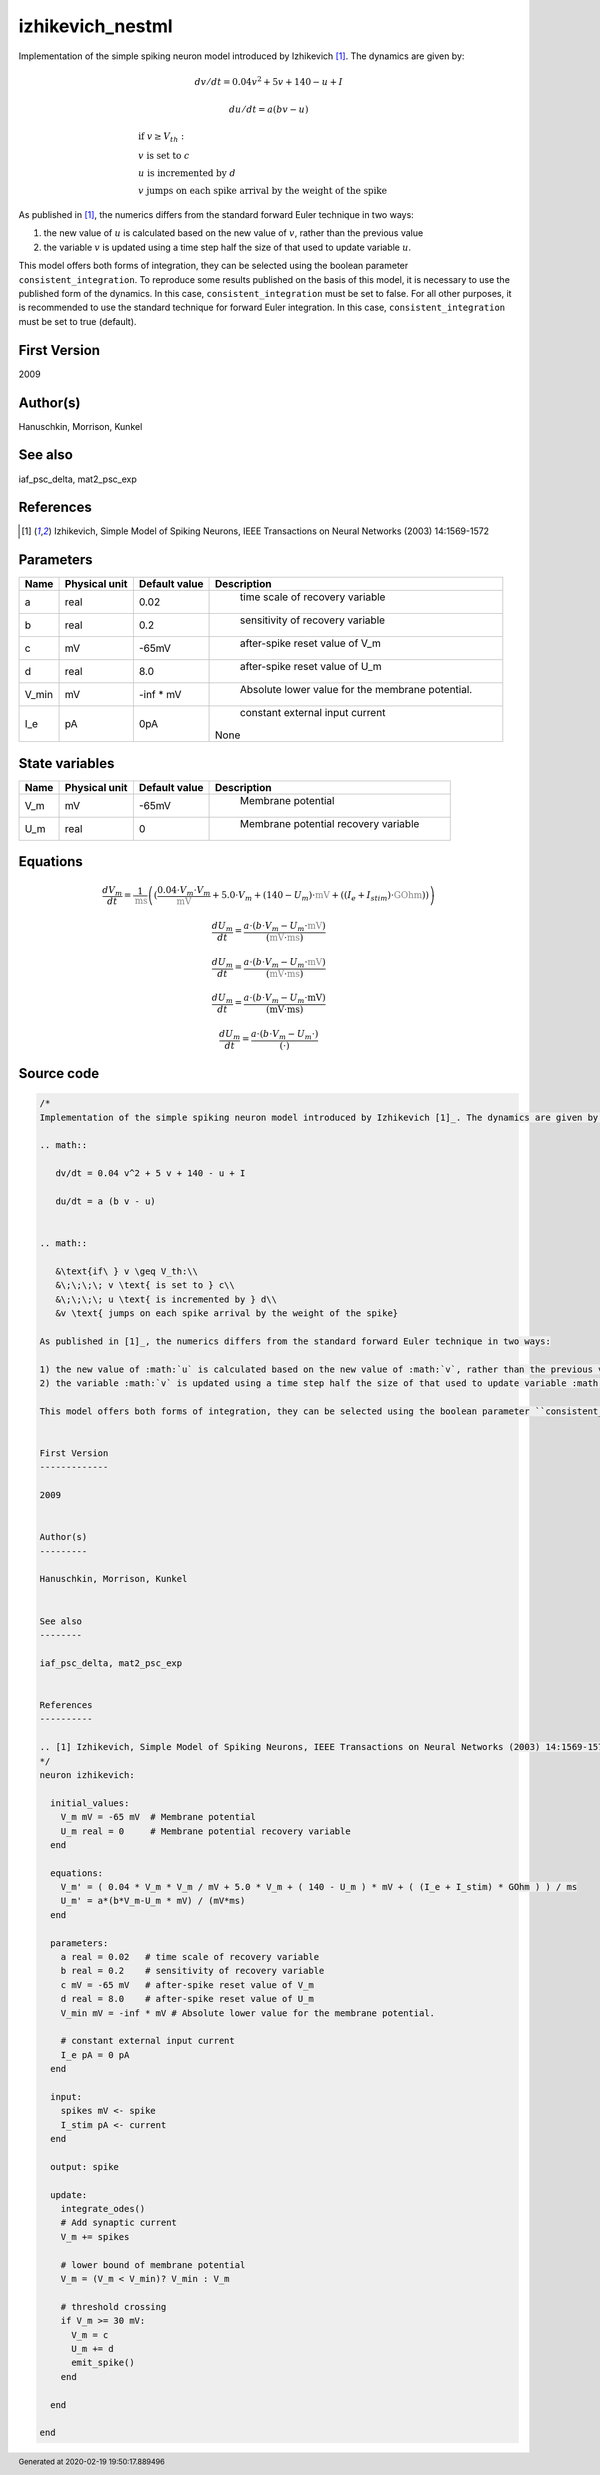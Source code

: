 izhikevich_nestml
=================


Implementation of the simple spiking neuron model introduced by Izhikevich [1]_. The dynamics are given by:

.. math::

   dv/dt = 0.04 v^2 + 5 v + 140 - u + I

   du/dt = a (b v - u)


.. math::

   &\text{if\ } v \geq V_th:\\
   &\;\;\;\; v \text{ is set to } c\\
   &\;\;\;\; u \text{ is incremented by } d\\
   &v \text{ jumps on each spike arrival by the weight of the spike}

As published in [1]_, the numerics differs from the standard forward Euler technique in two ways:

1) the new value of :math:`u` is calculated based on the new value of :math:`v`, rather than the previous value
2) the variable :math:`v` is updated using a time step half the size of that used to update variable :math:`u`.

This model offers both forms of integration, they can be selected using the boolean parameter ``consistent_integration``. To reproduce some results published on the basis of this model, it is necessary to use the published form of the dynamics. In this case, ``consistent_integration`` must be set to false. For all other purposes, it is recommended to use the standard technique for forward Euler integration. In this case, ``consistent_integration`` must be set to true (default).


First Version
-------------

2009


Author(s)
---------

Hanuschkin, Morrison, Kunkel


See also
--------

iaf_psc_delta, mat2_psc_exp


References
----------

.. [1] Izhikevich, Simple Model of Spiking Neurons, IEEE Transactions on Neural Networks (2003) 14:1569-1572




Parameters
----------



.. csv-table::
    :header: "Name", "Physical unit", "Default value", "Description"
    :widths: auto

    
    "a", "real", "0.02", "
     time scale of recovery variable"    
    "b", "real", "0.2", "
     sensitivity of recovery variable"    
    "c", "mV", "-65mV", "
     after-spike reset value of V_m"    
    "d", "real", "8.0", "
     after-spike reset value of U_m"    
    "V_min", "mV", "-inf * mV", "
     Absolute lower value for the membrane potential."    
    "I_e", "pA", "0pA", "
     constant external input current
    None"




State variables
---------------

.. csv-table::
    :header: "Name", "Physical unit", "Default value", "Description"
    :widths: auto

    
    "V_m", "mV", "-65mV", "
     Membrane potential"    
    "U_m", "real", "0", "
     Membrane potential recovery variable"




Equations
---------




.. math::
   \frac{ dV_m } { dt }= \frac 1 { \color{grey}\mathrm{ms}\color{black} } \left( { (\frac{ 0.04 \cdot V_{m} \cdot V_{m} } { \color{grey}\mathrm{mV}\color{black} } + 5.0 \cdot V_{m} + (140 - U_{m}) \cdot \color{grey}\mathrm{mV}\color{black} + ((I_{e} + I_{stim}) \cdot \color{grey}\mathrm{GOhm}\color{black})) } \right) 


.. math::
   \frac{ dU_m } { dt }= \frac{ a \cdot (b \cdot V_{m} - U_{m} \cdot \color{grey}\mathrm{mV}\color{black}) } { (\color{grey}\mathrm{mV}\color{black} \cdot \color{grey}\mathrm{ms}\color{black}) }

.. math::

   \frac{ dU_m } { dt }= \frac{ a \cdot (b \cdot V_{m} - U_{m} \cdot \color{grey}\mathrm{mV}\color{black}) } { (\color{grey}\mathrm{mV}\color{black} \cdot \color{grey}\mathrm{ms}\color{black}) }

.. math::
   \frac{ dU_m } { dt }= \frac{ a \cdot (b \cdot V_{m} - U_{m} \cdot \mathrm{mV}) } { (\mathrm{mV} \cdot \mathrm{ms}) }

.. math::
   \frac{ dU_m } { dt } = \frac{ a \cdot (b \cdot V_{m} - U_{m} \cdot ) } { (\cdot) }




Source code
-----------

.. code:: nestml

   /*
   Implementation of the simple spiking neuron model introduced by Izhikevich [1]_. The dynamics are given by:

   .. math::

      dv/dt = 0.04 v^2 + 5 v + 140 - u + I

      du/dt = a (b v - u)


   .. math::

      &\text{if\ } v \geq V_th:\\
      &\;\;\;\; v \text{ is set to } c\\
      &\;\;\;\; u \text{ is incremented by } d\\
      &v \text{ jumps on each spike arrival by the weight of the spike}

   As published in [1]_, the numerics differs from the standard forward Euler technique in two ways:

   1) the new value of :math:`u` is calculated based on the new value of :math:`v`, rather than the previous value
   2) the variable :math:`v` is updated using a time step half the size of that used to update variable :math:`u`.

   This model offers both forms of integration, they can be selected using the boolean parameter ``consistent_integration``. To reproduce some results published on the basis of this model, it is necessary to use the published form of the dynamics. In this case, ``consistent_integration`` must be set to false. For all other purposes, it is recommended to use the standard technique for forward Euler integration. In this case, ``consistent_integration`` must be set to true (default).


   First Version
   -------------

   2009


   Author(s)
   ---------

   Hanuschkin, Morrison, Kunkel


   See also
   --------

   iaf_psc_delta, mat2_psc_exp


   References
   ----------

   .. [1] Izhikevich, Simple Model of Spiking Neurons, IEEE Transactions on Neural Networks (2003) 14:1569-1572
   */
   neuron izhikevich:

     initial_values:
       V_m mV = -65 mV  # Membrane potential
       U_m real = 0     # Membrane potential recovery variable
     end

     equations:
       V_m' = ( 0.04 * V_m * V_m / mV + 5.0 * V_m + ( 140 - U_m ) * mV + ( (I_e + I_stim) * GOhm ) ) / ms
       U_m' = a*(b*V_m-U_m * mV) / (mV*ms)
     end

     parameters:
       a real = 0.02   # time scale of recovery variable
       b real = 0.2    # sensitivity of recovery variable
       c mV = -65 mV   # after-spike reset value of V_m
       d real = 8.0    # after-spike reset value of U_m
       V_min mV = -inf * mV # Absolute lower value for the membrane potential.

       # constant external input current
       I_e pA = 0 pA
     end

     input:
       spikes mV <- spike
       I_stim pA <- current
     end

     output: spike

     update:
       integrate_odes()
       # Add synaptic current
       V_m += spikes

       # lower bound of membrane potential
       V_m = (V_m < V_min)? V_min : V_m

       # threshold crossing
       if V_m >= 30 mV:
         V_m = c
         U_m += d
         emit_spike()
       end

     end

   end




.. footer::

   Generated at 2020-02-19 19:50:17.889496
